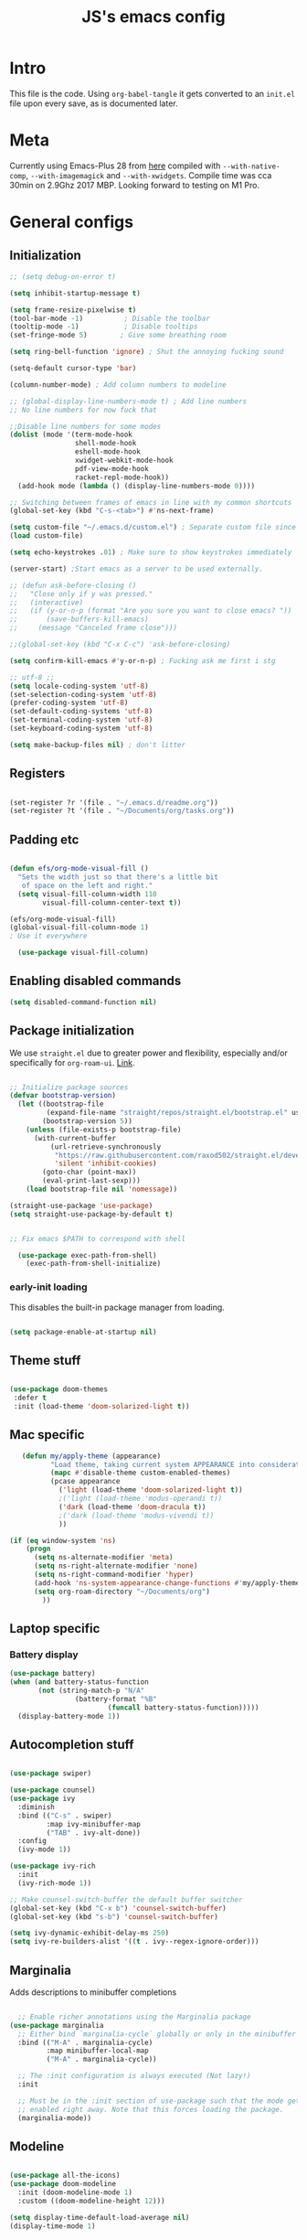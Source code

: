 #+TITLE: JS's emacs config
#+PROPERTY: header-args :mkdirp yes :tangle ./init.el :results value silent

* Intro
This file is the code. Using =org-babel-tangle= it gets converted to an =init.el= file upon every save,
as is documented later.


* Meta
Currently using Emacs-Plus 28 from [[https://github.com/d12frosted/homebrew-emacs-plus][here]] compiled with =--with-native-comp=, =--with-imagemagick= and =--with-xwidgets=. Compile time was cca 30min on 2.9Ghz 2017 MBP. Looking forward to testing on M1 Pro.


* General configs
** Initialization
#+begin_src emacs-lisp
;; (setq debug-on-error t)

(setq inhibit-startup-message t)

(setq frame-resize-pixelwise t)
(tool-bar-mode -1)          ; Disable the toolbar
(tooltip-mode -1)           ; Disable tooltips
(set-fringe-mode 5)        ; Give some breathing room

(setq ring-bell-function 'ignore) ; Shut the annoying fucking sound

(setq-default cursor-type 'bar)

(column-number-mode) ; Add column numbers to modeline

;; (global-display-line-numbers-mode t) ; Add line numbers
;; No line numbers for now fuck that

;;Disable line numbers for some modes
(dolist (mode '(term-mode-hook
                shell-mode-hook
                eshell-mode-hook
                xwidget-webkit-mode-hook
                pdf-view-mode-hook
                racket-repl-mode-hook))
  (add-hook mode (lambda () (display-line-numbers-mode 0))))

;; Switching between frames of emacs in line with my common shortcuts
(global-set-key (kbd "C-s-<tab>") #'ns-next-frame)

(setq custom-file "~/.emacs.d/custom.el") ; Separate custom file since we retangle =init.el= often.
(load custom-file)

(setq echo-keystrokes .01) ; Make sure to show keystrokes immediately

(server-start) ;Start emacs as a server to be used externally.

;; (defun ask-before-closing ()
;;   "Close only if y was pressed."
;;   (interactive)
;;   (if (y-or-n-p (format "Are you sure you want to close emacs? "))
;;       (save-buffers-kill-emacs)                                                                               
;;     (message "Canceled frame close")))

;;(global-set-key (kbd "C-x C-c") 'ask-before-closing)

(setq confirm-kill-emacs #'y-or-n-p) ; Fucking ask me first i stg

;; utf-8 ;; 
(setq locale-coding-system 'utf-8)
(set-selection-coding-system 'utf-8)
(prefer-coding-system 'utf-8)
(set-default-coding-systems 'utf-8)
(set-terminal-coding-system 'utf-8)
(set-keyboard-coding-system 'utf-8)

(setq make-backup-files nil) ; don't litter

#+end_src

** Registers
#+begin_src emacs-lisp

(set-register ?r '(file . "~/.emacs.d/readme.org"))
(set-register ?t '(file . "~/Documents/org/tasks.org"))

#+end_src
** Padding etc

#+begin_src emacs-lisp

  (defun efs/org-mode-visual-fill ()
    "Sets the width just so that there's a little bit
     of space on the left and right."
    (setq visual-fill-column-width 110
          visual-fill-column-center-text t))

  (efs/org-mode-visual-fill)
  (global-visual-fill-column-mode 1)
  ; Use it everywhere

    (use-package visual-fill-column)

  #+end_src

** Enabling disabled commands
#+begin_src emacs-lisp
    (setq disabled-command-function nil)
#+end_src

** Package initialization

We use =straight.el= due to greater power and flexibility, especially and/or specifically for =org-roam-ui=. [[https://github.com/raxod502/straight.el][Link]].
#+begin_src emacs-lisp

  ;; Initialize package sources
  (defvar bootstrap-version)
    (let ((bootstrap-file
           (expand-file-name "straight/repos/straight.el/bootstrap.el" user-emacs-directory))
          (bootstrap-version 5))
      (unless (file-exists-p bootstrap-file)
        (with-current-buffer
            (url-retrieve-synchronously
             "https://raw.githubusercontent.com/raxod502/straight.el/develop/install.el"
             'silent 'inhibit-cookies)
          (goto-char (point-max))
          (eval-print-last-sexp)))
      (load bootstrap-file nil 'nomessage))

  (straight-use-package 'use-package)
  (setq straight-use-package-by-default t)


  ;; Fix emacs $PATH to correspond with shell  

    (use-package exec-path-from-shell)
      (exec-path-from-shell-initialize)
  
#+end_src

*** early-init loading
This disables the built-in package manager from loading.
#+begin_src emacs-lisp :tangle no

  (setq package-enable-at-startup nil)

#+end_src

** Theme stuff
#+begin_src emacs-lisp

  (use-package doom-themes
   :defer t
   :init (load-theme 'doom-solarized-light t))

#+end_src

** Mac specific
#+begin_src emacs-lisp
   (defun my/apply-theme (appearance)
          "Load theme, taking current system APPEARANCE into consideration."
          (mapc #'disable-theme custom-enabled-themes)
          (pcase appearance
            ('light (load-theme 'doom-solarized-light t))
            ;('light (load-theme 'modus-operandi t))
            ('dark (load-theme 'doom-dracula t))
            ;('dark (load-theme 'modus-vivendi t))
            ))

(if (eq window-system 'ns)
    (progn
      (setq ns-alternate-modifier 'meta)
      (setq ns-right-alternate-modifier 'none)
      (setq ns-right-command-modifier 'hyper)
      (add-hook 'ns-system-appearance-change-functions #'my/apply-theme)
      (setq org-roam-directory "~/Documents/org")
        ))
#+end_src

** Laptop specific
*** Battery display
#+begin_src emacs-lisp
  (use-package battery)
  (when (and battery-status-function
         (not (string-match-p "N/A" 
                  (battery-format "%B"
                          (funcall battery-status-function)))))
    (display-battery-mode 1))
#+end_src

** Autocompletion stuff
#+begin_src emacs-lisp

(use-package swiper)

(use-package counsel)
(use-package ivy
  :diminish
  :bind (("C-s" . swiper)
         :map ivy-minibuffer-map
         ("TAB" . ivy-alt-done))
  :config
  (ivy-mode 1))

(use-package ivy-rich
  :init
  (ivy-rich-mode 1))

;; Make counsel-switch-buffer the default buffer switcher
(global-set-key (kbd "C-x b") 'counsel-switch-buffer)
(global-set-key (kbd "s-b") 'counsel-switch-buffer)

(setq ivy-dynamic-exhibit-delay-ms 250)
(setq ivy-re-builders-alist '((t . ivy--regex-ignore-order)))

#+end_src

** Marginalia
Adds descriptions to minibuffer completions

#+begin_src emacs-lisp

    ;; Enable richer annotations using the Marginalia package
  (use-package marginalia
    ;; Either bind `marginalia-cycle` globally or only in the minibuffer
    :bind (("M-A" . marginalia-cycle)
           :map minibuffer-local-map
           ("M-A" . marginalia-cycle))

    ;; The :init configuration is always executed (Not lazy!)
    :init

    ;; Must be in the :init section of use-package such that the mode gets
    ;; enabled right away. Note that this forces loading the package.
    (marginalia-mode))

#+end_src

** Modeline
#+begin_src emacs-lisp

  (use-package all-the-icons)
  (use-package doom-modeline
    :init (doom-modeline-mode 1)
    :custom ((doom-modeline-height 12)))

  (setq display-time-default-load-average nil)
  (display-time-mode 1)

#+end_src

** Tabs, frames, windows
And tab bars which manage window configurations. Make them in line with default MacOS shortcuts.
#+begin_src emacs-lisp
  (tab-bar-mode 1)

  (setq tab-bar-new-tab-choice "*scratch*")

  (global-set-key (kbd "s-t") #'tab-bar-new-tab)
  (global-set-key (kbd "s-T") #'tab-undo)

  (global-set-key (kbd "s-w") #'tab-close)
  (setq tab-bar-close-last-tab-choice 'delete-frame)

  (global-set-key (kbd "C-s-f") #'toggle-frame-fullscreen)

  (global-set-key (kbd "s-o") #'other-window)

#+end_src
*** Winner mode
Allows to undo and redo window configurations.
#+begin_src emacs-lisp
  (winner-mode 1)

  (global-set-key (kbd "H-<right>") #'winner-redo)
  (global-set-key (kbd "H-<left>") #'winner-undo)
#+end_src

** Misc
*** ESC ESC ESC deradicalization
Replace the =ESC ESC ESC= command with one which does not close all other windows.
#+begin_src emacs-lisp

  (require 'cl-lib)
  (defun my-keyboard-escape-quit (fun &rest args)
    (cl-letf (((symbol-function 'one-window-p) (lambda (&rest _) t)))
      (apply fun args)))
  (advice-add 'keyboard-escape-quit :around #'my-keyboard-escape-quit)

#+end_src

*** page-break-lines
A library which displays form feed characters as horizontal rules. [[https://github.com/purcell/page-break-lines][Link]].
#+begin_src emacs-lisp
  (use-package page-break-lines)
  (global-page-break-lines-mode)
#+end_src

*** delete-selection-mode
Makes it so yanking/typing over a selected region of text deletes what is already there, to be more in line with other text editors, and fit into my workflow better.
#+begin_src emacs-lisp
  (delete-selection-mode 1)
#+end_src

*** Delete current file
#+begin_src emacs-lisp
;; based on http://emacsredux.com/blog/2013/04/03/delete-file-and-buffer/
(defun delete-file-and-buffer ()
  "Kill the current buffer and deletes the file it is visiting."
  (interactive)
  (let ((filename (buffer-file-name)))
    (if filename
        (if (y-or-n-p (concat "Do you really want to delete file " filename " ?"))
            (progn
              (delete-file filename)
              (message "Deleted file %s." filename)
              (kill-buffer)))
      (message "Not a file visiting buffer!"))))

(defun my/delete-current-file-no-ask-danger ()
  (let ((filename (buffer-file-name)))
    (if filename
	(progn
	  (delete-file filename)
	  (message "Deleted file %s." filename)
	  (kill-buffer))
      (message "Not a file visiting buffer."))
    ))

#+end_src

*** Paren stuff
#+begin_src emacs-lisp
  (electric-pair-mode 1)

  ;; Inhibit the symbol less so it can be used for snippets in org
(add-function
   :before-until electric-pair-inhibit-predicate
   (lambda (c) (eq c ?<)))

  (show-paren-mode 1)
  (setq show-paren-delay 0)

  #+end_src
  
#+begin_src emacs-lisp :tangle no

  (use-package paredit) ; Lol?

  (autoload 'enable-paredit-mode "paredit" "Turn on pseudo-structural editing of Lisp code." t)
  (add-hook 'emacs-lisp-mode-hook       #'enable-paredit-mode)
  (add-hook 'eval-expression-minibuffer-setup-hook #'enable-paredit-mode)
  (add-hook 'ielm-mode-hook             #'enable-paredit-mode)
  (add-hook 'lisp-mode-hook             #'enable-paredit-mode)
  (add-hook 'lisp-interaction-mode-hook #'enable-paredit-mode)
  (add-hook 'scheme-mode-hook           #'enable-paredit-mode)
  (add-hook 'racket-mode-hook           #'enable-paredit-mode)


#+end_src

*** Auto-revert-mode
Automatically update buffers changed on disk.
#+begin_src emacs-lisp
(global-auto-revert-mode 1)
(setq global-auto-revert-non-file-buffers t)
#+end_src

*** God-mode
Adds a modal mode above the usual stuffs. [[https://github.com/emacsorphanage/god-mode][github]]

#+begin_src emacs-lisp

(use-package god-mode)

(global-set-key (kbd "<escape>") #'god-local-mode)

(defun my-god-mode-update-cursor-type ()
  (setq cursor-type (if (or god-local-mode buffer-read-only) 'box 'bar)))

(define-key god-local-mode-map (kbd ".") #'repeat)

(define-key god-local-mode-map (kbd "i") #'god-local-mode)
(define-key god-local-mode-map (kbd "z") #'repeat)

(define-key god-local-mode-map (kbd "S-SPC") #'open-org-agenda)

(global-set-key (kbd "C-x C-1") #'delete-other-windows)
(global-set-key (kbd "C-x C-2") #'split-window-below)
(global-set-key (kbd "C-x C-3") #'split-window-right)
(global-set-key (kbd "C-x C-0") #'delete-window)

(define-key god-local-mode-map (kbd "[") #'backward-paragraph)
(define-key god-local-mode-map (kbd "]") #'forward-paragraph)


(add-hook 'post-command-hook #'my-god-mode-update-cursor-type)

#+end_src

** Libraries and stuff
#+begin_src emacs-lisp

(use-package dash)
(use-package s)
(use-package cl-lib)

#+end_src
** Small utilities
*** Variable dumping
Functions to dump variables to a file. Includes a simple utility to make a variable persistent by writing it to a file on emacs exit and loading it on load. Probably a bit unsafe if emacs gets forcefully quit etc, might be worth to periodically save them etc etc.

#+begin_src emacs-lisp

(defun dump-vars-to-file (varlist filename)
  "simplistic dumping of variables in VARLIST to a file FILENAME"
  (save-excursion
    (let ((buf (find-file-noselect filename)))
      (set-buffer buf)
      (erase-buffer)
      (dump varlist buf)
      (save-buffer)
      (kill-buffer))))

(defun dump (varlist buffer)
  "insert into buffer the setq statement to recreate the variables in VARLIST"
  (mapc (lambda (var) (print (list 'setq var (list 'quote (symbol-value var)))
			     buffer))
	varlist))

(defvar closing-variables nil
  "Variables to dump to a file upon closing emacs.")

(defvar closing-variables-filename "~/.emacs.d/variables.el"
  "The filename in which closing variables are stored.")

(load closing-variables-filename)

(defun dump-closing-variables ()
  "Writes all of the variables in the list closing-variables to the file closing-variables-filename"
  (interactive)
  (dump-vars-to-file closing-variables closing-variables-filename))

(add-hook 'kill-emacs-hook #'dump-closing-variables) ; Write on exit

#+end_src


* General packages
** Rainbow delimiters
#+begin_src emacs-lisp

  ;; Uses rainbow colors for matching parens etc
  (use-package rainbow-delimiters
    :defer t
    :hook (prog-mode . rainbow-delimiters-mode))  

#+end_src

** Possible keyboard shortcuts
#+begin_src emacs-lisp

  ;; Shows possible keyboard shortcuts
  (use-package which-key
    :init (which-key-mode)
    :diminish which-key-mode
    :config
    (setq which-key-idle-delay 0))

(which-key-enable-god-mode-support)

 #+end_src

** Projectile
#+begin_src emacs-lisp

  (use-package projectile
    :diminish projectile-mode
    :config (projectile-mode)
    :custom ((projectile-completion-system 'ivy))
    :bind-keymap
    ("C-c p" . projectile-command-map)
    :init
    ;; NOTE: Set this to the folder where you keep your Git repos!
    (when (file-directory-p "~/Documents/repos")
      (setq projectile-project-search-path '("~/Documents/repos")))
    (setq projectile-switch-project-action #'projectile-dired))

  (use-package counsel-projectile
    :config (counsel-projectile-mode))

#+end_src

** Version control
*** Magit & Forge initialization
#+begin_src emacs-lisp

  (use-package magit
    :custom
    (magit-display-buffer-function #'magit-display-buffer-same-window-except-diff-v1))

  (global-set-key (kbd "C-x g") 'magit-status)

  (use-package forge)
  (setq auth-sources '("~/.authinfo"))

#+end_src
*** Git time machine
#+begin_src emacs-lisp
  (use-package git-timemachine)
#+end_src

** Pdf-mode
A better pdf reader for emacs, here specifically for use with org-noter

#+begin_src emacs-lisp

  (use-package tablist)
  (use-package pdf-tools)
  (pdf-tools-install)

#+end_src

** Window-numbering

#+begin_src emacs-lisp

  (setq winum-keymap
    (let ((map (make-sparse-keymap)))
      (define-key map (kbd "C-`") 'winum-select-window-by-number)
      (define-key map (kbd "s-1") 'winum-select-window-1)
      (define-key map (kbd "s-2") 'winum-select-window-2)
      (define-key map (kbd "s-3") 'winum-select-window-3)
      (define-key map (kbd "s-4") 'winum-select-window-4)
      (define-key map (kbd "s-5") 'winum-select-window-5)
      (define-key map (kbd "s-6") 'winum-select-window-6)
      (define-key map (kbd "s-7") 'winum-select-window-7)
      (define-key map (kbd "s-8") 'winum-select-window-8)
      (define-key map (kbd "s-9") 'winum-select-window-8)
      map))

  (use-package winum)

  (winum-mode)
#+end_src

** TODO Email
*** mu4e

* Org mode
** General setup

#+begin_src emacs-lisp

  (defun efs/org-mode-setup ()
    (org-indent-mode)
    (visual-line-mode 1))

  (use-package org
    :hook (org-mode . efs/org-mode-setup)
    :config
    (setq org-ellipsis " ▾")
    (setq org-hide-emphasis-markers t))

  (use-package org-bullets
    :after org
    :hook (org-mode . org-bullets-mode)
    :custom
    (org-bullets-bullet-list '("◉" "○" "●" "○" "●" "○" "●")))


(setq org-image-actual-width nil)
(setq org-startup-with-inline-images t)
(setq calendar-week-start-day 1)

#+end_src

** Fonts

Mostly from [[https://zzamboni.org/post/beautifying-org-mode-in-emacs/][here]]. 

#+begin_src emacs-lisp

    ;; Line spacing
  (setq line-spacing 0.1)

  (set-face-attribute 'default nil :height 140)

  (let* (;(variable-tuple '(:font "Source Sans Pro"))
         (variable-tuple '(:font "-*-Brygada 1918-semibold-normal-normal-*-*-*-*-*-p-0-iso10646-1"))
         ;(variable-tuple '(:font "Arial"))
         (base-font-color     (face-foreground 'default nil 'default))
         (headline           `(:inherit default :weight bold :foreground ,base-font-color)))

    (custom-theme-set-faces 'user
                            `(org-level-8 ((t (,@headline ,@variable-tuple :height 1.0))))
                            `(org-level-7 ((t (,@headline ,@variable-tuple :height 1.0))))
                            `(org-level-6 ((t (,@headline ,@variable-tuple :height 1.0))))
                            `(org-level-5 ((t (,@headline ,@variable-tuple :height 1.0))))
                            `(org-level-4 ((t (,@headline ,@variable-tuple :height 1.1))))
                            `(org-level-3 ((t (,@headline ,@variable-tuple :height 1.1))))
                            `(org-level-2 ((t (,@headline ,@variable-tuple :height 1.25))))
                            `(org-level-1 ((t (,@headline ,@variable-tuple :height 1.5))))
                            `(org-document-title
                              ((t (,@headline ,@variable-tuple :height 1.5 :underline nil))))))


  (custom-theme-set-faces
   'user
   '(variable-pitch ((t (:family "Brygada 1918" :height 155)))) ;; For regular writing
   ;'(variable-pitch ((t (:family "Arial" :height 155))))
   '(fixed-pitch ((t (:family "Menlo" :height 140))))      ;; For code and stuff

   '(org-block ((t (:inherit fixed-pitch))))
   '(org-code ((t (:inherit (shadow fixed-pitch)))))
   '(org-document-info ((t (:foreground "dark orange"))))
   '(org-document-info-keyword ((t (:inherit (shadow fixed-pitch)))))
   '(org-indent ((t (:inherit (org-hide fixed-pitch)))))
   '(org-link ((t (:foreground "royal blue" :underline t))))
   '(org-meta-line ((t (:inherit (font-lock-comment-face fixed-pitch)))))
   '(org-property-value ((t (:inherit fixed-pitch))) t)
   '(org-special-keyword ((t (:inherit (font-lock-comment-face fixed-pitch)))))
   '(org-table ((t (:inherit fixed-pitch :foreground "#83a598"))))
   '(org-tag ((t (:inherit (shadow fixed-pitch) :weight bold :height 0.8))))
   '(org-verbatim ((t (:inherit (shadow fixed-pitch))))))

  (add-hook 'org-mode-hook 'variable-pitch-mode)

 #+end_src
 
** Pretty tables

#+begin_src emacs-lisp

  (use-package org-pretty-table
    :straight
     (:host github :repo "Fuco1/org-pretty-table" :branch "master" :files ("*.el" "out")))

  (add-hook 'org-mode-hook (lambda () (org-pretty-table-mode)))

#+end_src

** Agenda configuration
Beefy boy. 
#+begin_src emacs-lisp

  (setq org-todo-keywords
        '((sequence "TODO(t)" "NEXT(n)" "ACTIVE(a)" "REFILE(r)" "PROCESS(p)" "FINISH(f)" "EXPLORE(e)" "HOLD(h)" "WAITING(w)" "|" "DONE(d!)" "CANCELLED(c!)")))

  ;; So it doesn't ruin window configs
  (setq org-agenda-window-setup 'current-window) 



  ;; Save org buffers after refiling
  (advice-add 'org-refile :after 'org-save-all-org-buffers)
  (advice-add 'org-archive-subtree :after 'org-save-all-org-buffers)

  (global-set-key (kbd "C-c a") 'org-agenda)

(setq org-agenda-start-with-log-mode t)
; (setq org-log-done 'time)
(setq org-log-into-drawer t)
(setq org-agenda-start-on-weekday nil)
(setq org-reverse-note-order nil)
(setq org-agenda-skip-scheduled-if-done t)
(setq org-agenda-skip-deadline-if-done t)
(setq org-agenda-skip-timestamp-if-done t)
(setq org-agenda-todo-list-sublevels nil)



(defun air-org-skip-subtree-if-priority (priority)
  "Skip an agenda subtree if it has a priority of PRIORITY.

PRIORITY may be one of the characters ?A, ?B, or ?C."
  (let ((subtree-end (save-excursion (org-end-of-subtree t)))
        (pri-value (* 1000 (- org-lowest-priority priority)))
        (pri-current (org-get-priority (thing-at-point 'line t))))
    (if (= pri-value pri-current)
        subtree-end
      nil)))

(defun air-org-skip-subtree-if-habit ()
  "Skip an agenda entry if it has a STYLE property equal to \"habit\"."
  (let ((subtree-end (save-excursion (org-end-of-subtree t))))
    (if (string= (org-entry-get nil "STYLE") "habit")
        subtree-end
      nil)))

(setq org-agenda-custom-commands
   (quote (
	   ("w" todo "WAITING" nil)
	   ("u" alltodo ""
	    ((org-agenda-skip-function
	      (lambda nil
		(org-agenda-skip-entry-if (quote scheduled) (quote deadline)
					  (quote regexp) "\n]+>")))
	     (org-agenda-overriding-header "Unscheduled TODO entries: ")))
	   ("d" "Daily agenda and all TODOs"
            ((todo "ACTIVE" ((org-agenda-overriding-header "Currently active: ")))
	     (tags "PRIORITY=\"A\""
                   ((org-agenda-skip-function '(org-agenda-skip-entry-if 'todo 'done))
                    (org-agenda-overriding-header "High-priority unfinished tasks:")))
	     (todo "NEXT" ((org-agenda-skip-function '(or (air-org-skip-subtree-if-priority ?A)))
			   (org-agenda-overriding-header "Up next: ")))
	     (agenda "" ((org-agenda-span 'week)))
	     (todo "PROCESS" ((org-agenda-overriding-header "Articles and things to process: ")))
	     (todo "REFILE" ((org-agenda-overriding-header "Things to refile: ")))
	     (todo "FINISH" ((org-agenda-overriding-header "Things to finish up: ")))
             (alltodo ""
                      ((org-agenda-skip-function '(or (air-org-skip-subtree-if-habit)
                                                      (air-org-skip-subtree-if-priority ?A)
                                                      (org-agenda-skip-if nil '(scheduled deadline))
						      (org-agenda-skip-entry-if 'todo '("NEXT" "ACTIVE" "REFILE" "FINISH" "HOLD" "PROCESS"))))
                       (org-agenda-overriding-header "All normal priority tasks:")))
	     (todo "HOLD" ((org-agenda-overriding-header "Currently on hold: ")))
	     )))))

(defun open-org-agenda ()
  (interactive)
  (org-agenda nil "d"))

#+end_src

** Babel configuration

*** Initialization
#+begin_src emacs-lisp
(require 'ob-latex)
(require 'ox-latex)

(org-babel-do-load-languages
 'org-babel-load-languages
 '((emacs-lisp . t)
   (python . t)
   (C . t)
   (latex . t)
   ))

(setq org-latex-create-formula-image-program 'imagemagick)
(setq org-format-latex-options (plist-put org-format-latex-options :scale 1.6))
(setq org-latex-packages-alist '(("" "/Users/jure/.emacs.d/defaults/js" t)))

(setq org-babel-python-command "python3")
;(setq org-latex-create-formula-image-program 'dvipng)

    (setq org-confirm-babel-evaluate nil
          org-src-fontify-natively t
          org-src-tab-acts-natively t
          org-src-preserve-indentation t)
  
    (require 'org-tempo)

(add-to-list 'org-structure-template-alist '("sh" . "src shell"))
(add-to-list 'org-structure-template-alist '("el" . "src emacs-lisp"))
(add-to-list 'org-structure-template-alist '("py" . "src python :results output"))
(add-to-list 'org-structure-template-alist '("cs" . "src C"))
(add-to-list 'org-structure-template-alist '("def" . "definicija"))
(add-to-list 'org-structure-template-alist '("izr" . "izrek"))
(add-to-list 'org-structure-template-alist '("prf" . "proof"))
(add-to-list 'org-structure-template-alist '("trd" . "trditev"))
(add-to-list 'org-structure-template-alist '("lem" . "lema"))

#+end_src

*** Auto-tangle Configuration files
#+begin_src emacs-lisp

  ;; Automatically tangle our Emacs.org config file when we save it
  (defun efs/org-babel-tangle-config ()
    (when (string-equal (buffer-file-name)
                        (expand-file-name "~/.emacs.d/readme.org"))
      ;; Dynamic scoping to the rescue
      (let ((org-confirm-babel-evaluate nil))
        (org-babel-tangle))))

  (add-hook 'org-mode-hook (lambda () (add-hook 'after-save-hook #'efs/org-babel-tangle-config)))

#+end_src

** Exporting
Disable exporting broken html links. Required for =anki-editor= to be able to export roam links.
Very suboptimal, should maybe look into extending org to allow replacing =id= links in exporting
with the name of the link, as they tend to always have them. Could still just leave it empty
if it lacks a name, or use the hyperlink itself in that case.
#+begin_src emacs-lisp
  (setq org-export-with-broken-links t)
#+end_src

** TODO Org-ref
#+begin_src emacs-lisp
  (use-package org-ref)
#+end_src

** Minor packages
*** Org-download
#+begin_src emacs-lisp

(use-package org-download)

;; Drag-and-drop to `dired`
(add-hook 'dired-mode-hook 'org-download-enable)
(setq-default org-download-image-dir (concat org-roam-directory "/media"))

#+end_src

*** Org-remark

#+begin_src emacs-lisp

(straight-use-package
 '(org-remark
   :type git :host github :repo "nobiot/org-remark"))

(org-remark-global-tracking-mode +1)

(define-key global-map (kbd "C-c n m") #'org-remark-mark)

(with-eval-after-load 'org-remark
  (define-key org-remark-mode-map (kbd "C-c n o") #'org-remark-open)
  (define-key org-remark-mode-map (kbd "C-c n ]") #'org-remark-view-next)
  (define-key org-remark-mode-map (kbd "C-c n [") #'org-remark-view-prev)
  (define-key org-remark-mode-map (kbd "C-c n r") #'org-remark-remove))


#+end_src



* Org-roam
** Base
#+begin_src emacs-lisp

(use-package org-roam
  :init
  (setq org-roam-v2-ack t)
  :custom
  (org-roam-completion-everywhere t)
  :bind (("C-c n b " . org-roam-buffer-toggle)
         ("C-c n f" . org-roam-node-find)
         ("C-c n i" . org-roam-node-insert)
         ("C-c n d" . org-roam-dailies-map)
         ("C-c n n r" . org-roam-refile)
         ("C-c n n g" . org-id-get-create)
         ("C-c n p" . anki/my/push-notes)
         ("C-c n n p" . anki/push-all)
         ("C-c n n t" . org-roam-extract-subtree)
         ("C-c n n a" . org-roam-alias-add)
	 ("C-c n c" . org-capture-task)
	 ("C-c n n n" . org-noter)
	 ("C-c n n u" . org-roam-ui-open)
         :map org-mode-map
         ("C-M-i"    . completion-at-point)
	 ("C-c l" . org-store-link)
	 ("C-c n l" . insert-standalone-latex)
	 ("C-c n n l" . open-standalone-latex)
	 )
    :config
    (org-roam-setup))

(advice-add 'org-roam-refile :after 'org-save-all-org-buffers)

(setq org-roam-mode-section-functions
      (list #'org-roam-backlinks-section
            #'org-roam-reflinks-section
            #'org-roam-unlinked-references-section))

  (add-to-list 'display-buffer-alist
             '("\\*org-roam\\*"
               (display-buffer-in-direction)
               (direction . right)
               (window-width . 0.33)
               (window-height . fit-window-to-buffer)))

(setq org-roam-dailies-directory "daily/")


#+end_src

** Capture templates
#+begin_src emacs-lisp

  (setq org-capture-templates
        `(("t" "Task" entry (file+headline "~/Documents/org/tasks.org" "General tasks")
           "* TODO %?\n" :empty-lines 1)))

(defun org-capture-task ()
  (interactive)
  (org-capture nil "t"))

#+end_src

** Org-transclusion
Fuck it, I'm making my own damn Xanadu.

#+begin_src emacs-lisp

(straight-use-package
 '(org-transclusion
  :type git
  :host github
  :repo "nobiot/org-transclusion"))

(define-key global-map (kbd "C-c n t a") #'org-transclusion-add)
(define-key global-map (kbd "C-c n t n") #'org-transclusion-mode)

(add-hook 'org-mode-hook (lambda () (add-hook 'org-transclusion-mode-hook #'xenops-dwim)))

#+end_src

** Org-roam-ui
A package which allows one to view their nodes as a graph, using a web interface. [[https://github.com/org-roam/org-roam-ui][Link]].
#+begin_src emacs-lisp

  (use-package org-roam-ui
    :straight
      (:host github :repo "org-roam/org-roam-ui" :branch "main" :files ("*.el" "out"))
      :after org-roam
  ;;         normally we'd recommend hooking orui after org-roam, but since org-roam does not have
  ;;         a hookable mode anymore, you're advised to pick something yourself
  ;;         if you don't care about startup time, use
     ;; :hook (after-init . org-roam-ui-mode)
      :config
      (setq org-roam-ui-sync-theme t)
      (setq org_roam-ui-follow nil)
      (setq org-roam-ui-update-on-save t)
      (setq org-roam-ui-open-on-start nil))

#+end_src

** Org-noter
#+begin_src emacs-lisp

(use-package org-noter)

(setq org-noter-default-notes-file-names '("notes.org"))
(setq org-noter-notes-search-path (list (concat org-roam-directory "/notes")))

#+end_src
** citations
Adapted from [[https://github.com/tmalsburg/helm-bibtex][here]].

#+begin_src emacs-lisp :tangle no
  (setq my/bibliography-path "~/Documents/org/library.bib")
  (setq my/pdf-path "~/Documents/pdfs/")
  (setq my/bibliography-notes "~/Documents/org/literature/")

  (use-package ivy-bibtex
    :config
    (setq bibtex-completion-notes-path my/bibliography-notes)
    (setq bibtex-completion-bibliography my/bibliography-path))

  (use-package org-roam-bibtex
    :after (org-roam)
    :hook (org-roam-mode . org-roam-bibtex-mode)
    :config
    (require 'org-ref)
    (setq org-roam-bibtex-preformat-keywords
	  '("=key=" "title" "url" "file" "author-or-editor" "keywords"))
    (setq orb-templates
	  '(("r" "ref" plain (function org-roam-capture--get-point)
	     ""
	     :file-name "${slug}"
	     :head "#+TITLE: ${=key=}: ${title}\n#+ROAM_KEY: ${ref}

  - tags ::
  - keywords :: ${keywords}

  \n* ${title}\n  :PROPERTIES:\n  :Custom_ID: ${=key=}\n  :URL: ${url}\n  :AUTHOR: ${author-or-editor}\n  :NOTER_DOCUMENT: %(orb-process-file-field \"${=key=}\")\n  :NOTER_PAGE: \n  :END:\n\n"

	     :unnarrowed t))))

#+end_src

** Org-roam templates
The default template (and as such what we will set our templates list for now) is:
#+begin_src emacs-lisp

    (setq org-roam-capture-templates
      '(("d" "default" plain
         "%?"
         :if-new (file+head "%<%Y%m%d%H%M%S>-${slug}.org" "#+title: ${title}\n")
         :unnarrowed t)
        ))

#+end_src

+ "d": The "key", a letter that you press to choose the template
+ "default": The full name of the template
+ plain: The type of text being inserted, always this value for note templates
+ "%?": This is the text that will be inserted into the new note, can be anything!
+ :if-new : The list that follows this describes how the note file will be created
+ :unnarrowed t : Ensures that the full file will be displayed when captured (an Org thing)

** Vulpea
A library for org-mode stuff.

#+begin_src emacs-lisp

  (use-package vulpea)
  
#+end_src

** Anki-editor
*** Basic
Allows editing of anki flashcards directly in org files using tags.
#+begin_src emacs-lisp

(straight-use-package
 '(anki-editor
   :type git
   :host github
   :repo "Tevqoon/anki-editor"))

(setq anki-editor-latex-style 'mathjax)

(add-hook 'org-mode-hook (lambda () (anki-editor-mode 1)))
  
#+end_src

*** Keeping track of whether a file has been updated since last push
I only want to push if the file has changed on disk since last push. Hence we need to keep track of push times.

#+begin_src emacs-lisp

(defvar anki-push-times-hash-table (make-hash-table :test 'equal)
  "A hash table which keeps track of push times for all notes which anki push was called on. Is used in the function anki/my/push/notes in order to determine whether a push is necessary.")

(defun anki/my/push-notes ()
  "Checks whether the last time the file's notes were pushed is before its last edit. In this case, it pushes the file. The file's push time is updated in the hash table, and the note is saved. Useful mainly for automating pushing a large amount of files, since pushing 100+ files with up to 10 notes each can get slow. If called with C-u, pushes regardless."
  (interactive)
  (let* ((current-filename (file-name-nondirectory buffer-file-name))
	 (push-time (gethash current-filename anki-push-times-hash-table))
	 (edit-time (file-attribute-modification-time (file-attributes current-filename))))
    (if (and push-time ; There is a push time
	     (time-less-p edit-time push-time) ; And the file was last pushed after it was edited
	     (not current-prefix-arg) ; And the function was not called with C-u
	     )
	   (message "No need to push.") ; THen there is no need to push.
      
	   (anki-editor-push-notes) ; Otherwise push.
	   (puthash current-filename (current-time) anki-push-times-hash-table) ; Update with new push time
	   (save-buffer) ; Save the buffer so that new ids get saved
	   (dump-closing-variables) ; Update the variables file 
	   (message "Done pushing.")))) ; Message that we're done

(add-to-list 'closing-variables 'anki-push-times-hash-table) ; Saves the update table on save and loads it on startup.

#+end_src
** Deft
[[https://github.com/jrblevin/deft/issues/75][Modification for org-roam]]. 
#+begin_src emacs-lisp

  (use-package deft
    :config
    (setq deft-extensions '("org")
          deft-directory org-roam-directory
          deft-recursive t
          deft-strip-summary-regexp ":PROPERTIES:\n\\(.+\n\\)+:END:\n"
          deft-use-filename-as-title t)
    :bind
    ("C-c n e" . deft)
    )

(defun cm/deft-parse-title (file contents)
    "Parse the given FILE and CONTENTS and determine the title.
  If `deft-use-filename-as-title' is nil, the title is taken to
  be the first non-empty line of the FILE.  Else the base name of the FILE is
  used as title."
      (let ((begin (string-match "^#\\+[tT][iI][tT][lL][eE]: .*$" contents)))
        (if begin
            (string-trim (substring contents begin (match-end 0)) "#\\+[tT][iI][tT][lL][eE]: *" "[\n\t ]+")
          (deft-base-filename file))))

    (advice-add 'deft-parse-title :override #'cm/deft-parse-title)

    (setq deft-strip-summary-regexp
          (concat "\\("
                  "[\n\t]" ;; blank
                  "\\|^#\\+[[:alpha:]_]+:.*$" ;; org-mode metadata
                  "\\|^:PROPERTIES:\n\\(.+\n\\)+:END:\n"
                  "\\)"))


#+end_src


* Org Tag handler
A generalized way to add and remove tags to org files easily.
Used here to give =project= tags to files with todos for agenda usage
and to give files with flashcards a type =flashcards= in order to allow easy pushing of all flashcards.

Adapted from 
** Checker functions
*** Project
#+begin_src emacs-lisp
  
  (defun org/project-p ()
    "Return non-nil if current buffer has any todo entry.

  TODO entries marked as done are ignored, meaning the this
  function returns nil if current buffer contains only completed
  tasks."
    (org-element-map                          ; (2)
         (org-element-parse-buffer 'headline) ; (1)
         'headline
       (lambda (h)
         (eq (org-element-property :todo-type h)
             'todo))
       nil 'first-match))                     ; (3)

#+end_src

1. We parse the buffer using org-element-parse-buffer. It returns an abstract syntax tree of the current Org buffer. But sine we care only about headings, we ask it to return only them by passing a GRANULARITY parameter - 'headline. This makes things faster.
2. Then we extract information about TODO keyword from headline AST, which contains a property we are interested in - :todo-type, which returns the type of TODO keyword according to org-todo-keywords - 'done, 'todo or nil (when keyword is not present).
3. Now all we have to do is to check if the buffer list contains at least one keyword with 'todo type. We could use seq-find on the result of org-element-map, but it turns out that it provides an optional first-match argument that can be used for our needs. Thanks Gustav for pointing that out.

*** Flashcards

First we make a function that checks whether the current buffer has a flash card.
#+begin_src emacs-lisp
  (defun anki/flashcard-p ()
    "Returns non-nil if the current buffer has a flash card"
    (member "ANKI_NOTE_TYPE" (org-buffer-property-keys)))
#+end_src

*** Misc
We have a list of ignored files which won't be updated on the hook with our function.
We also keep a list of checker functions and their respective tags.
#+begin_src emacs-lisp

    (setq prune/ignored-files
          '("tasks.org"
            "inbox.org")) ; These should always have project tags.

    (setq tag-checkers (list (cons "project"    'org/project-p)
                             (cons "flashcards" 'anki/flashcard-p)))

#+end_src

** Excluding from inheritance

#+begin_src emacs-lisp

  (mapc (lambda (p) (add-to-list 'org-tags-exclude-from-inheritance (car p)))
        tag-checkers)
  
#+end_src

** Updater
Then we have an updater function. We can hook this to take care of our updating.

#+begin_src emacs-lisp

  (defun vulpea-buffer-p ()
    "Return non-nil if the currently visited buffer is a note."
    (and buffer-file-name
         (string-prefix-p
          (expand-file-name (file-name-as-directory org-roam-directory))
          (file-name-directory buffer-file-name))))

  (defun org-update-tag (tcpair)
       "Update '(tag . checker) tag in the current buffer."
       (when (and (not (member (buffer-name) prune/ignored-files))
                  (not (active-minibuffer-window))
                  (vulpea-buffer-p))
         (save-excursion
           (goto-char (point-min))
           (let* ((tags (vulpea-buffer-tags-get))
                  (original-tags tags))
             (if (funcall (cdr tcpair))
                 (setq tags (cons (car tcpair) tags))
               (setq tags (remove (car tcpair) tags)))

             ;; cleanup duplicates
             (setq tags (seq-uniq tags))

             ;; update tags if changed
             (when (or (seq-difference tags original-tags)
                       (seq-difference original-tags tags))
               (apply #'vulpea-buffer-tags-set tags))))))

#+end_src

** Stitch
This one calls =org-update-tag= for all the pairs. This we can hook.

#+begin_src emacs-lisp

  (defun org-update-all-tags ()
    (mapc #'org-update-tag tag-checkers))

  (add-hook 'find-file-hook #'org-update-all-tags)
  (add-hook 'before-save-hook #'org-update-all-tags)

#+end_src

** Query		  
*** Project

#+begin_src emacs-lisp

  (defun org-project-files ()
      "Return a list of note files containing 'project' tag." ;
      (seq-uniq
       (seq-map
	#'car
	(org-roam-db-query
	 [:select [nodes:file]
	  :from tags
	  :left-join nodes
	  :on (= tags:node-id nodes:id)
	  :where (like tag (quote "%\"project\"%"))]))))

#+end_src

*** Anki-editor

#+begin_src emacs-lisp

   (defun anki/flashcards-files ()
    "Return a list of note files containing flashcards tag." ;
    (seq-uniq
     (seq-map
      #'car
      (org-roam-db-query
       [:select [nodes:file]
        :from tags
        :left-join nodes
        :on (= tags:node-id nodes:id)
        :where (like tag (quote "%\"flashcards\"%"))]))))

#+end_src

** ConSequences
*** Project tag stuff

We advise the actual =org-agenda= function to update the agenda files to the files every time we actually need agenda, such as not to need any weird timers or manual updates.

#+begin_src emacs-lisp
  
  (defun roam-agenda-files-update (&rest _)
    "Update the value of `org-agenda-files'."
    (setq org-agenda-files (org-project-files)))

  (advice-add 'org-agenda :before #'roam-agenda-files-update)

#+end_src

*** Anki stuff
#+begin_src emacs-lisp
(defun anki/push-filename (filename push-anyway-p)
  "Opens the file with filename as a temporary buffer and pushes its notes. It checks whether a file needs to be pushed first, to avoid opening all of the files as buffers. As such it calls the original pushing function, since it'd be redundant to check whether it needs to be pushed twice."
  (let* ((current-filename (file-name-nondirectory filename))
	 (push-time (gethash current-filename anki-push-times-hash-table))
	 (edit-time (file-attribute-modification-time (file-attributes filename))))
    (unless (and push-time ; There is a push time
		 (time-less-p edit-time push-time) ; And the file was last pushed after it was edited
		 (not push-anyway-p) ; And we're not forcing a push
		     )
      (save-excursion
        (with-current-buffer (find-file-noselect filename)
	  (progn (anki-editor-push-notes)
		 (save-buffer) ; So that ids etc get saved to file.
		 (puthash current-filename (current-time) anki-push-times-hash-table)
		 (dump-closing-variables); Fuck it, statistically speaking, there won't be many files getting pushed at a given time, and for big batches, it's still useful to be able to sort of recovery system
		 ))))
))

(defun anki/push-all ()
  "Maps over the files with the flashcards tag and pushes them. If called with C-u, it will pass it through and force the pushing of all of the files. Useful for updates in the pushing engine and the like. "
  (interactive)
  (mapc (lambda (f) (anki/push-filename f current-prefix-arg)) (anki/flashcards-files))

  ;(dump-closing-variables) ; should have this on a timer or something instead
  (message "Done pushing.")
  )

#+end_src


* Languages
** Python
#+begin_src emacs-lisp

  (use-package python-mode
    :custom
    ;; NOTE: Set these if Python 3 is called "python3" on your system!
    (python-shell-interpreter "python3"))
  
#+end_src

** LaTeX
Have to review all of the packages and make sure everything plays nice, and configure various interactions etc, have to see how much LSP will do by itself.
*** Org
Firstly, we must set a header for our org files to use.
#+begin_src emacs-lisp


  ;;(setq org-latex-packages-alist nil)

 #+end_src
 
*** AUCTeX
#+begin_src emacs-lisp

    (use-package tex-mode
      :ensure auctex)
    (setq font-latex-fontify-script nil)

    (setq latex-run-command "lualatex")

    ;; Use pdf-tools to open PDF files
    (setq TeX-view-program-selection '((output-pdf "PDF Tools"))
          TeX-source-correlate-start-server t)

    (setq-default TeX-master nil)

    ;; Update PDF buffers after successful LaTeX runs
    (add-hook 'TeX-after-compilation-finished-functions
               #'TeX-revert-document-buffer)

(setq TeX-command-extra-options " --shell-escape ")

#+end_src

*** CDLaTeX
#+begin_src emacs-lisp

(use-package cdlatex)

(setq cdlatex-command-alist
      '(("al" "Insert aligned environment" "" cdlatex-environment ("aligned") nil t)
	("bm" "Insert bmatrix environment" "" cdlatex-environment ("bmatrix") nil t)
	("se" "Insert a nice subseteq" "\\subseteq" nil nil nil t)
	("sse" "Insert a nice supseteql" "\\supseteq" nil nil nil t)
	("imp" "implies" "\\implies" nil nil nil t)
	("imb" "Implied" "\\impliedby" nil nil nil t)
	))

(add-hook 'LaTeX-mode-hook #'turn-on-org-cdlatex)
(add-hook 'org-mode-hook   #'turn-on-org-cdlatex)


#+end_src

*** Xenops
  I use xenops, for now only in org. Need to configure safe usage in "real" TeX files.
#+begin_src emacs-lisp
  (use-package xenops)

  ;; (add-hook 'latex-mode-hook #'xenops-mode)
  ;; (add-hook 'LaTeX-mode-hook #'xenops-mode)
  (add-hook 'org-mode-hook #'xenops-mode)

  ;; The org files used are relatively small, hence we can afford to auto-expand.
;;  (add-hook 'org-mode-hook (lambda () (add-hook 'xenops-mode-hook #'xenops-dwim)))

  (setq xenops-reveal-on-entry t)
  (setq xenops-math-image-scale-factor 1.8) ; Macs be high res.

(defun xenops-math-latex-calculate-dpi ()
  "Calculate DPI to be used during fragment image generation."
  (* 10 (/ (round (* (org--get-display-dpi)
		     (car (xenops-math-latex-process-get :image-size-adjust))
		xenops-math-image-scale-factor)) 10)))


(setq xenops-math-latex-process 'dvisvgm)
;(setq xenops-math-latex-process 'imagemagick)
;(setq xenops-math-latex-process 'dvipng)

#+end_src

A custom renderer that uses pdf as an intermediary format and converts it to the vector format =svg= to allow for good =tikz-cd= rendering. Need to find a good way to convert the pdf to svg tho.

*** TODO Custom compiling and rendering
I want to switch to using =XeTeX= with DVI for native unicode support. Hopefully it will end up working well out of the box. If it could also automatically render commutative diagrams, that'd be a big plus.

#+begin_src emacs-lisp :tangle no

(add-to-list 'xenops-math-latex-process-alist
	     '(pdfsvg
	       :programs ("pdflatex" "pdf2svg")
	       :description "pdf > svg"
	       :message "you need to install the programs: latex and dvisvgm."
	       :image-input-type "pdf"
	       :image-output-type "svg"
	       :image-size-adjust (1.7 . 1.5)
	       :latex-compiler ("pdflatex -interaction nonstopmode -shell-escape -output-directory %o %f")
	       :image-converter ("pdf2svg %f %O")))

(add-to-list 'xenops-math-latex-process-alist
	      '(my/imagemagick
		:programs ("latex" "convert")
	       :description "pdf > png"
	       :message "you need to install the programs: latex and imagemagick."
	       :image-input-type "pdf"
	       :image-output-type "png"
	       :image-size-adjust (0.5 . 0.5)
	       :latex-compiler ("pdflatex -interaction nonstopmode -shell-escape -output-directory %o %f")
	       :image-converter ("convert -density %D -trim -antialias %f -quality 400 %O")))


(setq xenops-math-latex-process 'my/imagemagick)
  

#+end_src

*** Standalone latex fragments
I need commutative diagrams in org mode and anki, hence i want to keep a tex folder in my org-roam directory which contains various snippets. Should autocompile to png and get inserted by name as a link. If no file exists yet, makes one with a cool snippet.

#+begin_src emacs-lisp
(defun get-current-files-standalones-latex (match-p current-prefix)
  "Chooses from the diagrams prefixed with the current prefix"
  (concat current-prefix "-" ; If going a layer deeper, show the already given diagrams
	  (completing-read
	   "Enter prefixed name: "
	   (mapcar (lambda (x) (s-chop-prefix (concat current-prefix "-") (s-chop-suffix ".png" x)))
		   (-filter (lambda (x) (and (s-prefix? current-prefix x)
					     (s-suffix? ".png" x)))
			    (directory-files (concat org-roam-directory "/tex"))))
	   nil
	   match-p)))

(defun get-current-standalones-latex (match-p)
  "Chooses from all the diagrams, first option limits to only current prefix"
  (let* ((current-prefix-pre (s-match "^[0-9]+" (file-name-nondirectory buffer-file-truename)))
	 (current-prefix (if current-prefix-pre (car current-prefix-pre) nil))
	 (option (completing-read
		  "Enter standalone name: "
		  (append (if current-prefix '("Current file prefix") nil)
			  (mapcar (lambda (x) (s-chop-suffix ".png" x))
				  (-filter (lambda (x) (s-suffix? ".png" x))
					   (directory-files (concat org-roam-directory "/tex")))))
		  nil
		  match-p)))
    (if (equal option "Current file prefix") ; Give the option to go on layer deeper
	(get-current-files-standalones-latex match-p current-prefix)
	option)
))

(defun compile-standalone-latex (fname)
  "Compiles the fname standalone latex fragment first into pdf, then converts it to png."
  (let ((default-directory (concat org-roam-directory "/tex/")))
    (call-process-shell-command (concat "pdflatex -interaction nonstopmode -shell-escape " fname))
    (call-process-shell-command (concat "convert -density 200 -quality 100 " fname ".pdf " fname ".png"))))

(defun compile-current-standalone-latex ()
  (compile-standalone-latex
   (s-chop-suffix ".tex"
		  (s-chop-prefix (concat org-roam-directory "/tex/") buffer-file-truename))))

(defun make-new-standalone-latex (fname)
  "Makes a new file with the proper template."
  (find-file-other-window (concat org-roam-directory "/tex/" fname ".tex"))
  (yas-expand-snippet (yas-lookup-snippet "standalone_latex_template" 'latex-mode)))

(defun open-standalone-latex (fname)
  "Merely opens one of the possible snippets."
  (interactive (list (get-current-standalones-latex t)))
  (find-file-other-window (concat org-roam-directory "/tex/" fname ".tex")))

(defun insert-standalone-latex (fname)
  "Ask for user's diagram name with completions etc and insert the link to it.
If the file doesn't exist, visit a new .tex buffer and insert the right snippet."
  (interactive (list (get-current-standalones-latex nil)))
  (org-insert-link nil (concat "file:tex/" fname ".png"))
  (unless (file-exists-p (concat org-roam-directory "/tex/" fname ".tex"))
      (make-new-standalone-latex fname)))

#+end_src

** Racket
#+begin_src emacs-lisp
(use-package racket-mode)
#+end_src


* Programming/editing stuff
** Auto-activating-snippets
#+begin_src emacs-lisp
  (use-package aas
    :hook (LaTeX-mode . aas-activate-for-major-mode)
    :hook (org-mode . aas-activate-for-major-mode))

  (use-package laas
  :hook (LaTeX-mode . laas-mode))
  
  #+end_src
** YASnippets
Snippets, configuration stolen from [[https://gist.github.com/karthink/7d89df35ee9b7ac0c93d0177b862dadb][here]]. Should look into how it works.
#+begin_src emacs-lisp

  ;; Yasnippet settings
  (use-package yasnippet)
  (yas-global-mode 1)

  (use-package yasnippet-snippets)


#+end_src

** Expand region
#+begin_src emacs-lisp

  (use-package expand-region)
  (global-set-key (kbd "s-f") 'er/expand-region)

  #+end_src
  
** Multiple cursors
#+begin_src emacs-lisp

  (use-package multiple-cursors)
  (global-set-key (kbd "s-<down>") 'mc/mark-next-like-this)
  (global-set-key (kbd "s-<up>") 'mc/mark-previous-like-this)

  (global-set-key (kbd "s-M-<up>") 'mc/unmark-next-like-this)
  (global-set-key (kbd "s-M-<down>") 'mc/unmark-previous-like-this)
  
  (global-set-key (kbd "s-d") 'mc/mark-all-dwim)

  ;; Makes it so only =C-g= quits.
  (define-key mc/keymap (kbd "<return>") nil)
  (global-set-key (kbd "s-<mouse-1>") 'mc/add-cursor-on-click)

#+end_src

